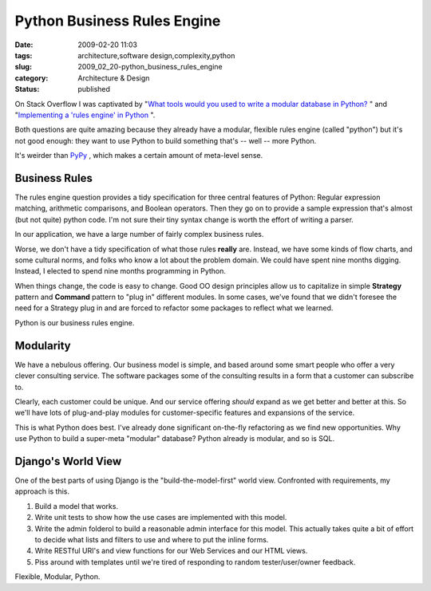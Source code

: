 Python Business Rules Engine
============================

:date: 2009-02-20 11:03
:tags: architecture,software design,complexity,python
:slug: 2009_02_20-python_business_rules_engine
:category: Architecture & Design
:status: published







On Stack Overflow I was captivated by "`What tools would you used to write a modular database in Python? <http://stackoverflow.com/questions/532814/what-tools-would-you-used-to-write-a-modular-database-in-python>`_ " and "`Implementing a 'rules engine' in Python <http://stackoverflow.com/questions/467738/implementing-a-rules-engine-in-python>`_ ".



Both questions are quite amazing because they already have a modular, flexible rules engine (called "python") but it's not good enough: they want to use Python to build something that's -- well -- more Python.



It's weirder than `PyPy <http://codespeak.net/pypy/dist/pypy/doc/>`_ , which makes a certain amount of meta-level sense.



Business Rules
--------------



The rules engine question provides a tidy specification for three central features of Python: Regular expression matching, arithmetic comparisons, and Boolean operators.  Then they go on to provide a sample expression that's almost (but not quite) python code.  I'm not sure their tiny syntax change is worth the effort of writing a parser.



In our application, we have a large number of fairly complex business rules.



Worse, we don't have a tidy specification of what those rules **really**  are.  Instead, we have some kinds of flow charts, and some cultural norms, and folks who know a lot about the problem domain.  We could have spent nine months digging.  Instead, I elected to spend nine months programming in Python.  



When things change, the code is easy to change.  Good OO design principles allow us to capitalize in simple **Strategy**  pattern and **Command**  pattern to "plug in" different modules.  In some cases, we've found that we didn't foresee the need for a Strategy plug in and are forced to refactor some packages to reflect what we learned.



Python is our business rules engine.



Modularity
------------



We have a nebulous offering.  Our business model is simple, and based around some smart people who offer a very clever consulting service.  The software packages some of the consulting results in a form that a customer can subscribe to.



Clearly, each customer could be unique.  And our service offering *should*  expand as we get better and better at this.  So we'll have lots of plug-and-play modules for customer-specific features and expansions of the service.



This is what Python does best.  I've already done significant on-the-fly refactoring as we find new opportunities.  Why use Python to build a super-meta "modular" database?  Python already is modular, and so is SQL.



Django's World View
-------------------



One of the best parts of using Django is the "build-the-model-first" world view.  Confronted with requirements, my approach is this.



1.  Build a model that works.



2.  Write unit tests to show how the use cases are implemented with this model.



3.  Write the admin folderol to build a reasonable admin interface for this model.  This actually takes quite a bit of effort to decide what lists and filters to use and where to put the inline forms.



4.  Write RESTful URI's and view functions for our Web Services and our HTML views.



5.  Piss around with templates until we're tired of responding to random tester/user/owner feedback.



Flexible, Modular, Python.





